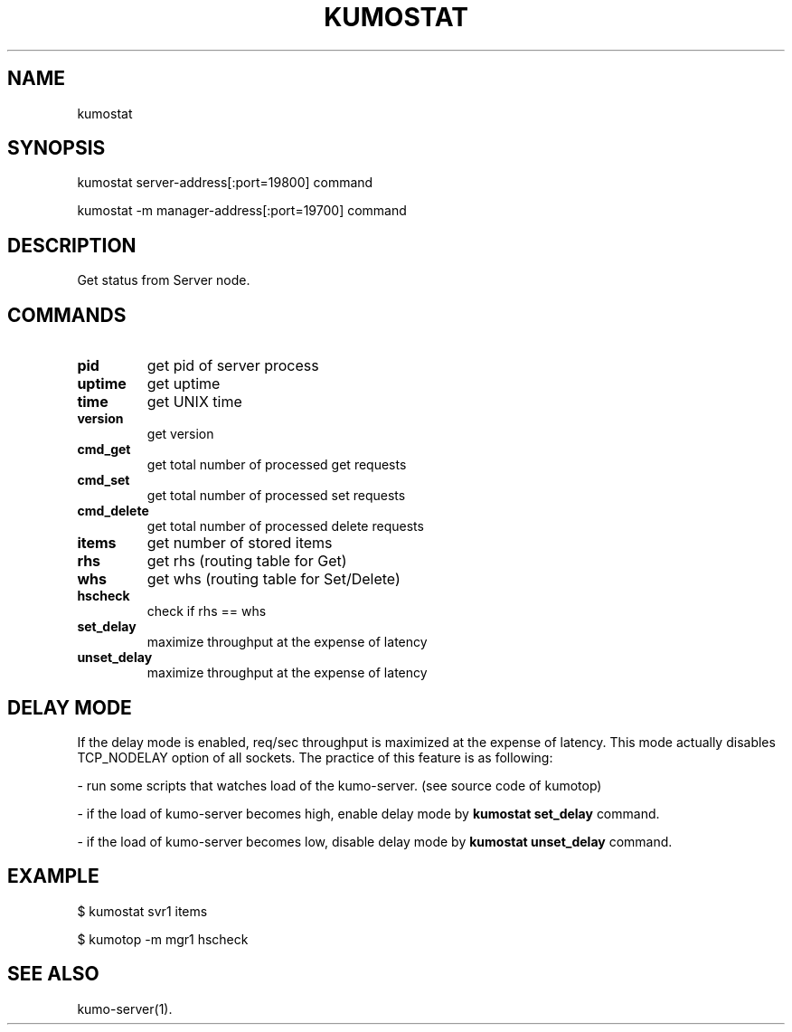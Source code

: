 .TH KUMOSTAT "1" "July 2009" "kumostat"
.SH NAME
kumostat
.SH SYNOPSIS
kumostat server-address[:port=19800] command
.PP
kumostat -m manager-address[:port=19700] command
.SH DESCRIPTION
Get status from Server node.
.SH COMMANDS
.TP
.B pid                        
get pid of server process
.TP
.B uptime                     
get uptime
.TP
.B time                       
get UNIX time
.TP
.B version                    
get version
.TP
.B cmd_get                    
get total number of processed get requests
.TP
.B cmd_set                    
get total number of processed set requests
.TP
.B cmd_delete                 
get total number of processed delete requests
.TP
.B items                      
get number of stored items
.TP
.B rhs                        
get rhs (routing table for Get)
.TP
.B whs                        
get whs (routing table for Set/Delete)
.TP
.B hscheck                    
check if rhs == whs
.TP
.B set_delay                  
maximize throughput at the expense of latency
.TP
.B unset_delay                
maximize throughput at the expense of latency
.SH DELAY MODE
If the delay mode is enabled, req/sec throughput is maximized at the expense of latency. This mode actually disables TCP_NODELAY option of all sockets.
The practice of this feature is as following:
.PP
- run some scripts that watches load of the kumo-server. (see source code of kumotop)
.PP
- if the load of kumo-server becomes high, enable delay mode by
.B kumostat set_delay
command.
.PP
- if the load of kumo-server becomes low, disable delay mode by
.B kumostat unset_delay
command.
.PP
.SH EXAMPLE
$ kumostat svr1 items
.PP
$ kumotop -m mgr1 hscheck
.SH SEE ALSO
kumo-server(1).
